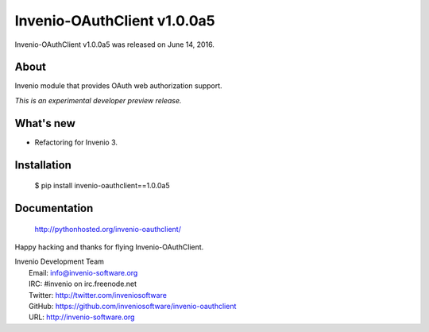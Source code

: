 ==============================
 Invenio-OAuthClient v1.0.0a5
==============================

Invenio-OAuthClient v1.0.0a5 was released on June 14, 2016.

About
-----

Invenio module that provides OAuth web authorization support.

*This is an experimental developer preview release.*

What's new
----------

- Refactoring for Invenio 3.

Installation
------------

   $ pip install invenio-oauthclient==1.0.0a5

Documentation
-------------

   http://pythonhosted.org/invenio-oauthclient/

Happy hacking and thanks for flying Invenio-OAuthClient.

| Invenio Development Team
|   Email: info@invenio-software.org
|   IRC: #invenio on irc.freenode.net
|   Twitter: http://twitter.com/inveniosoftware
|   GitHub: https://github.com/inveniosoftware/invenio-oauthclient
|   URL: http://invenio-software.org
